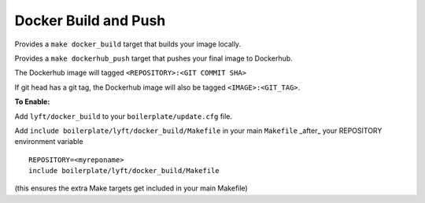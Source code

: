 Docker Build and Push
~~~~~~~~~~~~~~~~~~~~~

Provides a ``make docker_build`` target that builds your image locally.

Provides a ``make dockerhub_push`` target that pushes your final image to Dockerhub.

The Dockerhub image will tagged ``<REPOSITORY>:<GIT COMMIT SHA>``

If git head has a git tag, the Dockerhub image will also be tagged ``<IMAGE>:<GIT_TAG>``.

**To Enable:**

Add ``lyft/docker_build`` to your ``boilerplate/update.cfg`` file.

Add ``include boilerplate/lyft/docker_build/Makefile`` in your main ``Makefile`` _after_ your REPOSITORY environment variable

::

    REPOSITORY=<myreponame>
    include boilerplate/lyft/docker_build/Makefile

(this ensures the extra Make targets get included in your main Makefile)
